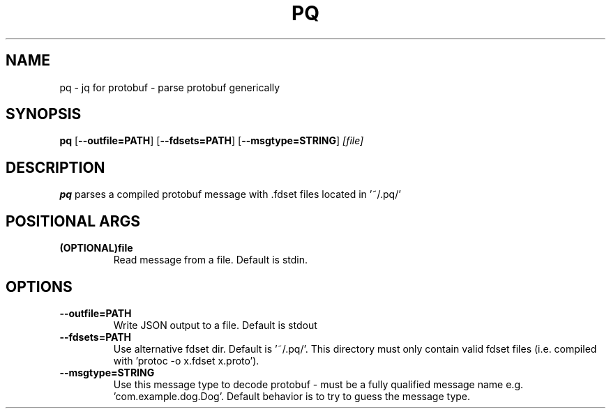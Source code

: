 .TH PQ 1
.SH NAME
pq \- jq for protobuf - parse protobuf generically
.SH SYNOPSIS
.B pq
[\fB\-\-outfile=PATH\fR]
[\fB\-\-fdsets=PATH\fR]
[\fB\-\-msgtype=STRING\fR]
.IR [file]
.SH DESCRIPTION
.B pq
parses a compiled protobuf message with .fdset files located in '~/.pq/'
.SH POSITIONAL ARGS
.TP
.BR (OPTIONAL)file\fR
.br
Read message from a file. Default is stdin.
.SH OPTIONS
.TP
.BR \-\-outfile=PATH\fR
.br
Write JSON output to a file. Default is stdout
.TP
.BR \-\-fdsets=PATH\fR
.br
Use alternative fdset dir. Default is '~/.pq/'. This directory must only contain valid fdset files (i.e. compiled with 'protoc -o x.fdset x.proto').
.TP
.BR \-\-msgtype=STRING\fR
.br
Use this message type to decode protobuf - must be a fully qualified message name e.g. 'com.example.dog.Dog'. Default behavior is to try to guess the message type.
